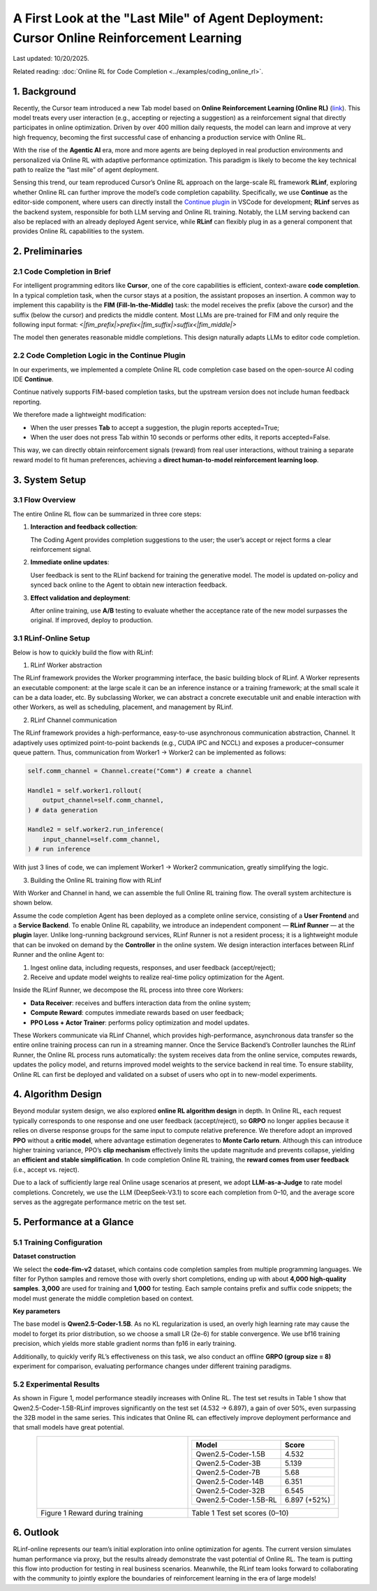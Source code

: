 A First Look at the "Last Mile" of Agent Deployment: Cursor Online Reinforcement Learning
=========================================================================================

Last updated: 10/20/2025.

Related reading: :doc:`Online RL for Code Completion <../examples/coding_online_rl>`.

1. Background
-------------

Recently, the Cursor team introduced a new Tab model based on **Online Reinforcement Learning (Online RL)** (`link <https://mp.weixin.qq.com/s/ShalRibfp9YSE5UFS0GLVg>`_). This model treats every user interaction (e.g., accepting or rejecting a suggestion) as a reinforcement signal that directly participates in online optimization. Driven by over 400 million daily requests, the model can learn and improve at very high frequency, becoming the first successful case of enhancing a production service with Online RL.

With the rise of the **Agentic AI** era, more and more agents are being deployed in real production environments and personalized via Online RL with adaptive performance optimization. This paradigm is likely to become the key technical path to realize the “last mile” of agent deployment.

Sensing this trend, our team reproduced Cursor’s Online RL approach on the large-scale RL framework **RLinf**, exploring whether Online RL can further improve the model’s code completion capability. Specifically, we use **Continue** as the editor-side component, where users can directly install the `Continue plugin <https://github.com/RLinf/continue>`_ in VSCode for development; **RLinf** serves as the backend system, responsible for both LLM serving and Online RL training. Notably, the LLM serving backend can also be replaced with an already deployed Agent service, while **RLinf** can flexibly plug in as a general component that provides Online RL capabilities to the system.

2. Preliminaries
----------------

2.1 Code Completion in Brief
~~~~~~~~~~~~~~~~~~~~~~~~~~~~

For intelligent programming editors like **Cursor**, one of the core capabilities is efficient, context-aware **code completion**. In a typical completion task, when the cursor stays at a position, the assistant proposes an insertion. A common way to implement this capability is the **FIM (Fill-In-the-Middle)** task: the model receives the prefix (above the cursor) and the suffix (below the cursor) and predicts the middle content. Most LLMs are pre-trained for FIM and only require the following input format:
`<|fim_prefix|>prefix<|fim_suffix|>suffix<|fim_middle|>`

The model then generates reasonable middle completions. This design naturally adapts LLMs to editor code completion.

2.2 Code Completion Logic in the Continue Plugin
~~~~~~~~~~~~~~~~~~~~~~~~~~~~~~~~~~~~~~~~~~~~~~~~

In our experiments, we implemented a complete Online RL code completion case based on the open-source AI coding IDE **Continue**.

Continue natively supports FIM-based completion tasks, but the upstream version does not include human feedback reporting.

We therefore made a lightweight modification:

- When the user presses **Tab** to accept a suggestion, the plugin reports accepted=True;
- When the user does not press Tab within 10 seconds or performs other edits, it reports accepted=False.

This way, we can directly obtain reinforcement signals (reward) from real user interactions, without training a separate reward model to fit human preferences, achieving a **direct human-to-model reinforcement learning loop**.

3. System Setup
---------------

3.1 Flow Overview
~~~~~~~~~~~~~~~~~

The entire Online RL flow can be summarized in three core steps:

1. **Interaction and feedback collection**:

   The Coding Agent provides completion suggestions to the user; the user’s accept or reject forms a clear reinforcement signal.
2. **Immediate online updates**:

   User feedback is sent to the RLinf backend for training the generative model. The model is updated on-policy and synced back online to the Agent to obtain new interaction feedback.
3. **Effect validation and deployment**:

   After online training, use **A/B** testing to evaluate whether the acceptance rate of the new model surpasses the original. If improved, deploy to production.

3.1 RLinf-Online Setup
~~~~~~~~~~~~~~~~~~~~~~

Below is how to quickly build the flow with RLinf:

(1) RLinf Worker abstraction

The RLinf framework provides the Worker programming interface, the basic building block of RLinf. A Worker represents an executable component: at the large scale it can be an inference instance or a training framework; at the small scale it can be a data loader, etc. By subclassing Worker, we can abstract a concrete executable unit and enable interaction with other Workers, as well as scheduling, placement, and management by RLinf.

(2) RLinf Channel communication

The RLinf framework provides a high-performance, easy-to-use asynchronous communication abstraction, Channel. It adaptively uses optimized point-to-point backends (e.g., CUDA IPC and NCCL) and exposes a producer–consumer queue pattern. Thus, communication from Worker1 -> Worker2 can be implemented as follows:

.. code-block:: python

   self.comm_channel = Channel.create("Comm") # create a channel

   Handle1 = self.worker1.rollout(
       output_channel=self.comm_channel,
   ) # data generation

   Handle2 = self.worker2.run_inference(
       input_channel=self.comm_channel,
   ) # run inference

With just 3 lines of code, we can implement Worker1 -> Worker2 communication, greatly simplifying the logic.

(3) Building the Online RL training flow with RLinf

With Worker and Channel in hand, we can assemble the full Online RL training flow. The overall system architecture is shown below.

.. raw:: html

   <img src="https://github.com/RLinf/misc/raw/main/pic/start-0.jpg" width="800"/>

Assume the code completion Agent has been deployed as a complete online service, consisting of a **User Frontend** and a **Service Backend**. To enable Online RL capability, we introduce an independent component — **RLinf Runner** — at the **plugin** layer. Unlike long-running background services, RLinf Runner is not a resident process; it is a lightweight module that can be invoked on demand by the **Controller** in the online system. We design interaction interfaces between RLinf Runner and the online Agent to:

1. Ingest online data, including requests, responses, and user feedback (accept/reject);
2. Receive and update model weights to realize real-time policy optimization for the Agent.

Inside the RLinf Runner, we decompose the RL process into three core Workers:

- **Data Receiver**: receives and buffers interaction data from the online system;
- **Compute Reward**: computes immediate rewards based on user feedback;
- **PPO Loss + Actor Trainer**: performs policy optimization and model updates.

These Workers communicate via RLinf Channel, which provides high-performance, asynchronous data transfer so the entire online training process can run in a streaming manner. Once the Service Backend’s Controller launches the RLinf Runner, the Online RL process runs automatically: the system receives data from the online service, computes rewards, updates the policy model, and returns improved model weights to the service backend in real time. To ensure stability, Online RL can first be deployed and validated on a subset of users who opt in to new-model experiments.

4. Algorithm Design
-------------------

Beyond modular system design, we also explored **online RL algorithm design** in depth. In Online RL, each request typically corresponds to one response and one user feedback (accept/reject), so **GRPO** no longer applies because it relies on diverse response groups for the same input to compute relative preference. We therefore adopt an improved **PPO** without a **critic model**, where advantage estimation degenerates to **Monte Carlo return**. Although this can introduce higher training variance, PPO’s **clip mechanism** effectively limits the update magnitude and prevents collapse, yielding an **efficient and stable simplification**. In code completion Online RL training, the **reward comes from user feedback** (i.e., accept vs. reject).

Due to a lack of sufficiently large real Online usage scenarios at present, we adopt **LLM-as-a-Judge** to rate model completions. Concretely, we use the LLM (DeepSeek-V3.1) to score each completion from 0–10, and the average score serves as the aggregate performance metric on the test set.

5. Performance at a Glance
--------------------------

5.1 Training Configuration
~~~~~~~~~~~~~~~~~~~~~~~~~~

**Dataset construction**

We select the **code-fim-v2** dataset, which contains code completion samples from multiple programming languages. We filter for Python samples and remove those with overly short completions, ending up with about **4,000 high-quality samples**. **3,000** are used for training and **1,000** for testing. Each sample contains prefix and suffix code snippets; the model must generate the middle completion based on context.

**Key parameters**

The base model is **Qwen2.5-Coder-1.5B**. As no KL regularization is used, an overly high learning rate may cause the model to forget its prior distribution, so we choose a small LR (2e-6) for stable convergence. We use bf16 training precision, which yields more stable gradient norms than fp16 in early training.

Additionally, to quickly verify RL’s effectiveness on this task, we also conduct an offline **GRPO (group size = 8)** experiment for comparison, evaluating performance changes under different training paradigms.

5.2 Experimental Results
~~~~~~~~~~~~~~~~~~~~~~~~

As shown in Figure 1, model performance steadily increases with Online RL. The test set results in Table 1 show that Qwen2.5-Coder-1.5B-RLinf improves significantly on the test set (4.532 -> 6.897), a gain of over 50%, even surpassing the 32B model in the same series. This indicates that Online RL can effectively improve deployment performance and that small models have great potential.

.. list-table::
   :widths: 50 50
   :header-rows: 0
   :align: center

   * - .. image:: https://github.com/RLinf/misc/raw/main/pic/coding_online_rl_offline_rewards.png
          :width: 100%
     - .. list-table::
          :header-rows: 1
          :align: center

          * - Model
            - Score
          * - Qwen2.5-Coder-1.5B
            - 4.532
          * - Qwen2.5-Coder-3B
            - 5.139
          * - Qwen2.5-Coder-7B
            - 5.68
          * - Qwen2.5-Coder-14B
            - 6.351
          * - Qwen2.5-Coder-32B
            - 6.545
          * - Qwen2.5-Coder-1.5B-RL
            - 6.897 (+52%)
   * - Figure 1 Reward during training
     - Table 1 Test set scores (0–10)

6. Outlook
----------

RLinf-online represents our team’s initial exploration into online optimization for agents. The current version simulates human performance via proxy, but the results already demonstrate the vast potential of Online RL. The team is putting this flow into production for testing in real business scenarios. Meanwhile, the RLinf team looks forward to collaborating with the community to jointly explore the boundaries of reinforcement learning in the era of large models!


